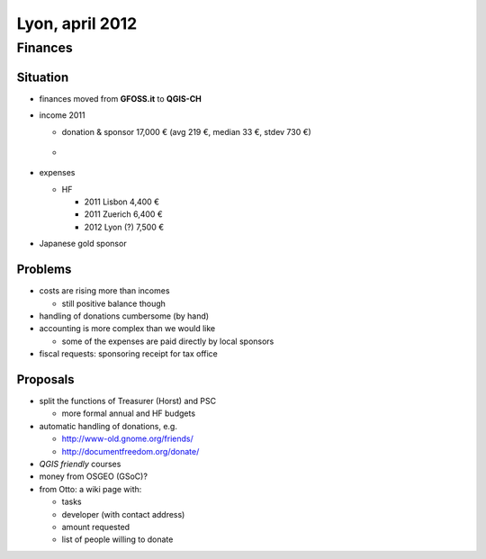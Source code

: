 ****************
Lyon, april 2012 
****************

Finances
==========

Situation
---------

* finances moved from **GFOSS.it** to **QGIS-CH**
* income 2011

  - donation & sponsor	17,000 € (avg 219 €, median 33 €, stdev 730 €)
  - .. figure:: /static/qgis_governance/developer_meetings/2011_income.png
       :align: center

* expenses

  - HF

    - 2011 Lisbon	4,400 €
    - 2011 Zuerich	6,400 €
    - 2012 Lyon	(?)	7,500 €

* Japanese gold sponsor

Problems
--------

* costs are rising more than incomes

  - still positive balance though

* handling of donations cumbersome (by hand)
* accounting is more complex than we would like

  - some of the expenses are paid directly by local sponsors

* fiscal requests: sponsoring receipt for tax office

Proposals
---------

* split the functions of Treasurer (Horst) and PSC

  - more formal annual and HF budgets

* automatic handling of donations, e.g.

  - http://www-old.gnome.org/friends/
  - http://documentfreedom.org/donate/

* *QGIS friendly* courses
* money from OSGEO (GSoC)?
* from Otto: a wiki page with:

  - tasks
  - developer (with contact address)
  - amount requested
  - list of people willing to donate
